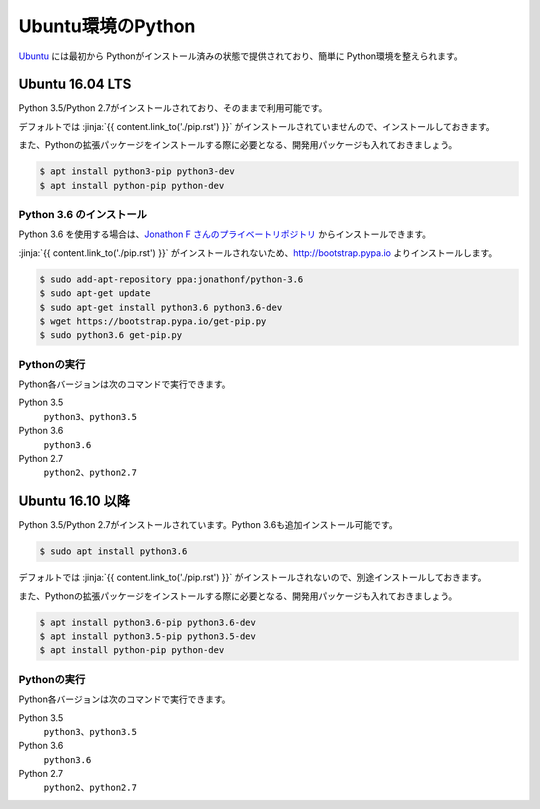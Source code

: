
Ubuntu環境のPython
--------------------------------

`Ubuntu <https://www.ubuntu.com/>`_ には最初から Pythonがインストール済みの状態で提供されており、簡単に Python環境を整えられます。


Ubuntu 16.04 LTS
===========================

Python 3.5/Python 2.7がインストールされており、そのままで利用可能です。

デフォルトでは :jinja:`{{ content.link_to('./pip.rst') }}` がインストールされていませんので、インストールしておきます。

また、Pythonの拡張パッケージをインストールする際に必要となる、開発用パッケージも入れておきましょう。

.. code-block:: sh

   $ apt install python3-pip python3-dev
   $ apt install python-pip python-dev


Python 3.6 のインストール
++++++++++++++++++++++++++++++

Python 3.6 を使用する場合は、`Jonathon F さんのプライベートリポジトリ <https://launchpad.net/~jonathonf>`_ からインストールできます。

:jinja:`{{ content.link_to('./pip.rst') }}` がインストールされないため、http://bootstrap.pypa.io よりインストールします。


.. code-block:: sh

   $ sudo add-apt-repository ppa:jonathonf/python-3.6
   $ sudo apt-get update
   $ sudo apt-get install python3.6 python3.6-dev
   $ wget https://bootstrap.pypa.io/get-pip.py
   $ sudo python3.6 get-pip.py


Pythonの実行
+++++++++++++++++++

Python各バージョンは次のコマンドで実行できます。

Python 3.5
    ``python3``、``python3.5``

Python 3.6
    ``python3.6``

Python 2.7
    ``python2``、``python2.7``




Ubuntu 16.10 以降
===========================

Python 3.5/Python 2.7がインストールされています。Python 3.6も追加インストール可能です。

.. code-block:: sh

   $ sudo apt install python3.6


デフォルトでは :jinja:`{{ content.link_to('./pip.rst') }}` がインストールされないので、別途インストールしておきます。

また、Pythonの拡張パッケージをインストールする際に必要となる、開発用パッケージも入れておきましょう。

.. code-block:: sh

   $ apt install python3.6-pip python3.6-dev
   $ apt install python3.5-pip python3.5-dev
   $ apt install python-pip python-dev


Pythonの実行
+++++++++++++++++++

Python各バージョンは次のコマンドで実行できます。

Python 3.5
    ``python3``、``python3.5``

Python 3.6
    ``python3.6``

Python 2.7
    ``python2``、``python2.7``
